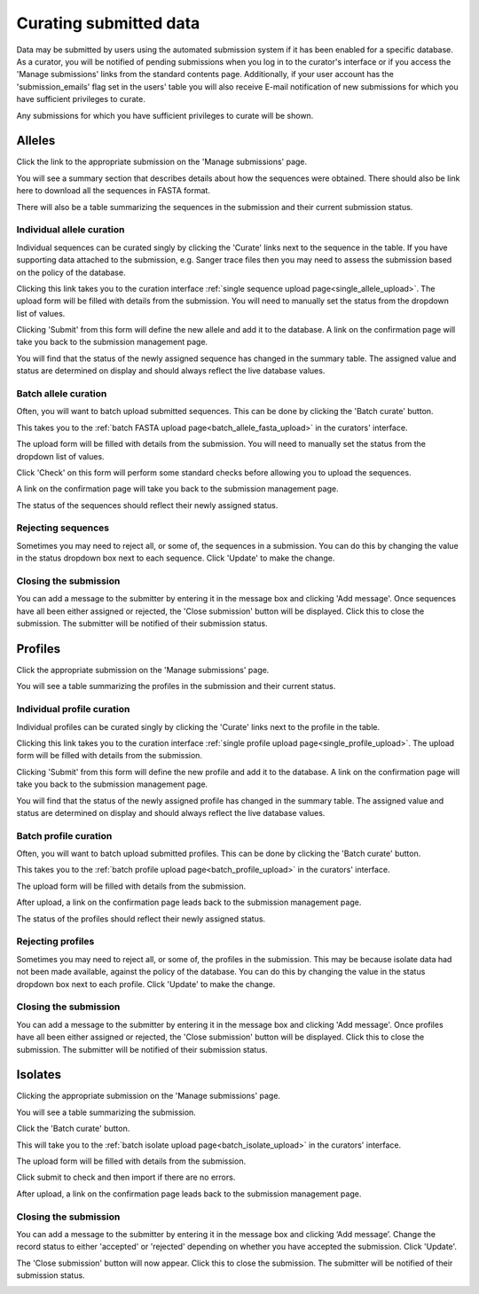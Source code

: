 #######################
Curating submitted data
#######################
Data may be submitted by users using the automated submission system if it has
been enabled for a specific database.  As a curator, you will be notified of
pending submissions when you log in to the curator's interface or if you access
the 'Manage submissions' links from the standard contents page.  Additionally,
if your user account has the 'submission_emails' flag set in the users' table 
you will also receive E-mail notification of new submissions for which you have
sufficient privileges to curate.

.. image:: /images/curate_submissions/curate_submissions1.png

Any submissions for which you have sufficient privileges to curate will be
shown.

.. image:: /images/curate_submissions/curate_submissions2.png

*******
Alleles
*******
Click the link to the appropriate submission on the 'Manage submissions' page.

.. image:: /images/curate_submissions/curate_submissions3.png

You will see a summary section that describes details about how the sequences
were obtained.  There should also be link here to download all the sequences
in FASTA format.

.. image:: /images/curate_submissions/curate_submissions4.png

There will also be a table summarizing the sequences in the submission and
their current submission status.

.. image:: /images/curate_submissions/curate_submissions5.png

Individual allele curation
==========================
Individual sequences can be curated singly by clicking the 'Curate' links next
to the sequence in the table.  If you have supporting data attached to the
submission, e.g. Sanger trace files then you may need to assess the submission 
based on the policy of the database.

.. image:: /images/curate_submissions/curate_submissions6.png

Clicking this link takes you to the curation interface 
:ref:`single sequence upload page<single_allele_upload>`.  The upload form will
be filled with details from the submission.  You will need to manually set the
status from the dropdown list of values.

.. image:: /images/curate_submissions/curate_submissions7.png

Clicking 'Submit' from this form will define the new allele and add it to the
database.  A link on the confirmation page will take you back to the submission
management page.

.. image:: /images/curate_submissions/curate_submissions8.png

You will find that the status of the newly assigned sequence has changed in the
summary table.  The assigned value and status are determined on display and
should always reflect the live database values.

.. image:: /images/curate_submissions/curate_submissions9.png

Batch allele curation
=====================
Often, you will want to batch upload submitted sequences.  This can be done by
clicking the 'Batch curate' button.

.. image:: /images/curate_submissions/curate_submissions10.png

This takes you to the 
:ref:`batch FASTA upload page<batch_allele_fasta_upload>` in the curators' 
interface.

The upload form will be filled with details from the submission.  You will need
to manually set the status from the dropdown list of values.

.. image:: /images/curate_submissions/curate_submissions11.png

Click 'Check' on this form will perform some standard checks before allowing
you to upload the sequences.

.. image:: /images/curate_submissions/curate_submissions12.png

A link on the confirmation page will take you back to the submission
management page.

.. image:: /images/curate_submissions/curate_submissions13.png

The status of the sequences should reflect their newly assigned status.

.. image:: /images/curate_submissions/curate_submissions14.png

Rejecting sequences
===================
Sometimes you may need to reject all, or some of, the sequences in a submission.
You can do this by changing the value in the status dropdown box next to each
sequence.  Click 'Update' to make the change. 

.. image:: /images/curate_submissions/curate_submissions15.png

Closing the submission
======================
You can add a message to the submitter by entering it in the message box and 
clicking 'Add message'.  Once sequences have all been either assigned or 
rejected, the 'Close submission' button will be displayed.  Click this to close
the submission.  The submitter will be notified of their submission status.

.. image:: /images/curate_submissions/curate_submissions16.png

********
Profiles
********
Click the appropriate submission on the 'Manage submissions' page.

.. image:: /images/curate_submissions/curate_submissions17.png

You will see a table summarizing the profiles in the submission and their 
current status.

.. image:: /images/curate_submissions/curate_submissions18.png

Individual profile curation
===========================
Individual profiles can be curated singly by clicking the 'Curate' links next
to the profile in the table.

.. image:: /images/curate_submissions/curate_submissions19.png

Clicking this link takes you to the curation interface 
:ref:`single profile upload page<single_profile_upload>`. The upload form will
be filled with details from the submission.

.. image:: /images/curate_submissions/curate_submissions20.png

Clicking 'Submit' from this form will define the new profile and add it to the
database.  A link on the confirmation page will take you back to the submission
management page.

.. image:: /images/curate_submissions/curate_submissions21.png

You will find that the status of the newly assigned profile has changed in the
summary table.  The assigned value and status are determined on display and
should always reflect the live database values.

.. image:: /images/curate_submissions/curate_submissions22.png

Batch profile curation
======================
Often, you will want to batch upload submitted profiles.  This can be done by
clicking the 'Batch curate' button.

.. image:: /images/curate_submissions/curate_submissions23.png

This takes you to the 
:ref:`batch profile upload page<batch_profile_upload>` in the curators' 
interface.

The upload form will be filled with details from the submission.

.. image:: /images/curate_submissions/curate_submissions24.png

After upload, a link on the confirmation page leads back to the submission
management page.

.. image:: /images/curate_submissions/curate_submissions25.png

The status of the profiles should reflect their newly assigned status.

.. image:: /images/curate_submissions/curate_submissions26.png

Rejecting profiles
==================
Sometimes you may need to reject all, or some of, the profiles in the 
submission.  This may be because isolate data had not been made available, 
against the policy of the database.  You can do this by changing the value in
the status dropdown box next to each profile.  Click 'Update' to make the 
change.

.. image:: /images/curate_submissions/curate_submissions27.png

Closing the submission
======================
You can add a message to the submitter by entering it in the message box and
clicking 'Add message'.  Once profiles have all been either assigned or 
rejected, the 'Close submission' button will be displayed.  Click this to
close the submission.  The submitter will be notified of their submission 
status.

.. image:: /images/curate_submissions/curate_submissions28.png

********
Isolates
********
Clicking the appropriate submission on the 'Manage submissions' page.

.. image:: /images/curate_submissions/curate_submissions29.png

You will see a table summarizing the submission.

.. image:: /images/curate_submissions/curate_submissions30.png

Click the 'Batch curate' button.

.. image:: /images/curate_submissions/curate_submissions31.png

This will take you to the 
:ref:`batch isolate upload page<batch_isolate_upload>` in the curators' 
interface.

The upload form will be filled with details from the submission.

.. image:: /images/curate_submissions/curate_submissions32.png

Click submit to check and then import if there are no errors.  

After upload, a link on the confirmation page leads back to the submission
management page.

.. image:: /images/curate_submissions/curate_submissions33.png

Closing the submission
======================
You can add a message to the submitter by entering it in the message box and 
clicking ‘Add message’.  Change the record status to either 'accepted' or
'rejected' depending on whether you have accepted the submission.  Click 
'Update'.

.. image:: /images/curate_submissions/curate_submissions34.png

The 'Close submission' button will now appear.  Click this to close the 
submission.  The submitter will be notified of their submission status.

.. image:: /images/curate_submissions/curate_submissions35.png